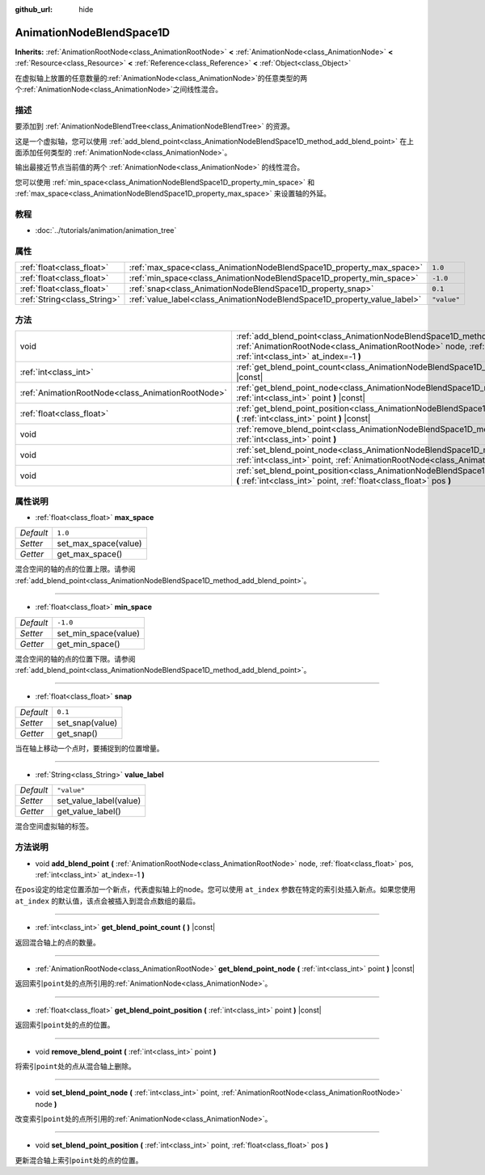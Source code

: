 :github_url: hide

.. Generated automatically by doc/tools/make_rst.py in GaaeExplorer's source tree.
.. DO NOT EDIT THIS FILE, but the AnimationNodeBlendSpace1D.xml source instead.
.. The source is found in doc/classes or modules/<name>/doc_classes.

.. _class_AnimationNodeBlendSpace1D:

AnimationNodeBlendSpace1D
=========================

**Inherits:** :ref:`AnimationRootNode<class_AnimationRootNode>` **<** :ref:`AnimationNode<class_AnimationNode>` **<** :ref:`Resource<class_Resource>` **<** :ref:`Reference<class_Reference>` **<** :ref:`Object<class_Object>`

在虚拟轴上放置的任意数量的\ :ref:`AnimationNode<class_AnimationNode>`\ 的任意类型的两个\ :ref:`AnimationNode<class_AnimationNode>`\ 之间线性混合。

描述
----

要添加到 :ref:`AnimationNodeBlendTree<class_AnimationNodeBlendTree>` 的资源。

这是一个虚拟轴，您可以使用 :ref:`add_blend_point<class_AnimationNodeBlendSpace1D_method_add_blend_point>` 在上面添加任何类型的 :ref:`AnimationNode<class_AnimationNode>`\ 。

输出最接近节点当前值的两个 :ref:`AnimationNode<class_AnimationNode>` 的线性混合。

您可以使用 :ref:`min_space<class_AnimationNodeBlendSpace1D_property_min_space>` 和 :ref:`max_space<class_AnimationNodeBlendSpace1D_property_max_space>` 来设置轴的外延。

教程
----

- :doc:`../tutorials/animation/animation_tree`

属性
----

+-----------------------------+--------------------------------------------------------------------------+-------------+
| :ref:`float<class_float>`   | :ref:`max_space<class_AnimationNodeBlendSpace1D_property_max_space>`     | ``1.0``     |
+-----------------------------+--------------------------------------------------------------------------+-------------+
| :ref:`float<class_float>`   | :ref:`min_space<class_AnimationNodeBlendSpace1D_property_min_space>`     | ``-1.0``    |
+-----------------------------+--------------------------------------------------------------------------+-------------+
| :ref:`float<class_float>`   | :ref:`snap<class_AnimationNodeBlendSpace1D_property_snap>`               | ``0.1``     |
+-----------------------------+--------------------------------------------------------------------------+-------------+
| :ref:`String<class_String>` | :ref:`value_label<class_AnimationNodeBlendSpace1D_property_value_label>` | ``"value"`` |
+-----------------------------+--------------------------------------------------------------------------+-------------+

方法
----

+---------------------------------------------------+---------------------------------------------------------------------------------------------------------------------------------------------------------------------------------------------------------------------+
| void                                              | :ref:`add_blend_point<class_AnimationNodeBlendSpace1D_method_add_blend_point>` **(** :ref:`AnimationRootNode<class_AnimationRootNode>` node, :ref:`float<class_float>` pos, :ref:`int<class_int>` at_index=-1 **)** |
+---------------------------------------------------+---------------------------------------------------------------------------------------------------------------------------------------------------------------------------------------------------------------------+
| :ref:`int<class_int>`                             | :ref:`get_blend_point_count<class_AnimationNodeBlendSpace1D_method_get_blend_point_count>` **(** **)** |const|                                                                                                      |
+---------------------------------------------------+---------------------------------------------------------------------------------------------------------------------------------------------------------------------------------------------------------------------+
| :ref:`AnimationRootNode<class_AnimationRootNode>` | :ref:`get_blend_point_node<class_AnimationNodeBlendSpace1D_method_get_blend_point_node>` **(** :ref:`int<class_int>` point **)** |const|                                                                            |
+---------------------------------------------------+---------------------------------------------------------------------------------------------------------------------------------------------------------------------------------------------------------------------+
| :ref:`float<class_float>`                         | :ref:`get_blend_point_position<class_AnimationNodeBlendSpace1D_method_get_blend_point_position>` **(** :ref:`int<class_int>` point **)** |const|                                                                    |
+---------------------------------------------------+---------------------------------------------------------------------------------------------------------------------------------------------------------------------------------------------------------------------+
| void                                              | :ref:`remove_blend_point<class_AnimationNodeBlendSpace1D_method_remove_blend_point>` **(** :ref:`int<class_int>` point **)**                                                                                        |
+---------------------------------------------------+---------------------------------------------------------------------------------------------------------------------------------------------------------------------------------------------------------------------+
| void                                              | :ref:`set_blend_point_node<class_AnimationNodeBlendSpace1D_method_set_blend_point_node>` **(** :ref:`int<class_int>` point, :ref:`AnimationRootNode<class_AnimationRootNode>` node **)**                            |
+---------------------------------------------------+---------------------------------------------------------------------------------------------------------------------------------------------------------------------------------------------------------------------+
| void                                              | :ref:`set_blend_point_position<class_AnimationNodeBlendSpace1D_method_set_blend_point_position>` **(** :ref:`int<class_int>` point, :ref:`float<class_float>` pos **)**                                             |
+---------------------------------------------------+---------------------------------------------------------------------------------------------------------------------------------------------------------------------------------------------------------------------+

属性说明
--------

.. _class_AnimationNodeBlendSpace1D_property_max_space:

- :ref:`float<class_float>` **max_space**

+-----------+----------------------+
| *Default* | ``1.0``              |
+-----------+----------------------+
| *Setter*  | set_max_space(value) |
+-----------+----------------------+
| *Getter*  | get_max_space()      |
+-----------+----------------------+

混合空间的轴的点的位置上限。请参阅 :ref:`add_blend_point<class_AnimationNodeBlendSpace1D_method_add_blend_point>`\ 。

----

.. _class_AnimationNodeBlendSpace1D_property_min_space:

- :ref:`float<class_float>` **min_space**

+-----------+----------------------+
| *Default* | ``-1.0``             |
+-----------+----------------------+
| *Setter*  | set_min_space(value) |
+-----------+----------------------+
| *Getter*  | get_min_space()      |
+-----------+----------------------+

混合空间的轴的点的位置下限。请参阅 :ref:`add_blend_point<class_AnimationNodeBlendSpace1D_method_add_blend_point>`\ 。

----

.. _class_AnimationNodeBlendSpace1D_property_snap:

- :ref:`float<class_float>` **snap**

+-----------+-----------------+
| *Default* | ``0.1``         |
+-----------+-----------------+
| *Setter*  | set_snap(value) |
+-----------+-----------------+
| *Getter*  | get_snap()      |
+-----------+-----------------+

当在轴上移动一个点时，要捕捉到的位置增量。

----

.. _class_AnimationNodeBlendSpace1D_property_value_label:

- :ref:`String<class_String>` **value_label**

+-----------+------------------------+
| *Default* | ``"value"``            |
+-----------+------------------------+
| *Setter*  | set_value_label(value) |
+-----------+------------------------+
| *Getter*  | get_value_label()      |
+-----------+------------------------+

混合空间虚拟轴的标签。

方法说明
--------

.. _class_AnimationNodeBlendSpace1D_method_add_blend_point:

- void **add_blend_point** **(** :ref:`AnimationRootNode<class_AnimationRootNode>` node, :ref:`float<class_float>` pos, :ref:`int<class_int>` at_index=-1 **)**

在\ ``pos``\ 设定的给定位置添加一个新点，代表虚拟轴上的\ ``node``\ 。您可以使用 ``at_index`` 参数在特定的索引处插入新点。如果您使用 ``at_index`` 的默认值，该点会被插入到混合点数组的最后。

----

.. _class_AnimationNodeBlendSpace1D_method_get_blend_point_count:

- :ref:`int<class_int>` **get_blend_point_count** **(** **)** |const|

返回混合轴上的点的数量。

----

.. _class_AnimationNodeBlendSpace1D_method_get_blend_point_node:

- :ref:`AnimationRootNode<class_AnimationRootNode>` **get_blend_point_node** **(** :ref:`int<class_int>` point **)** |const|

返回索引\ ``point``\ 处的点所引用的\ :ref:`AnimationNode<class_AnimationNode>`\ 。

----

.. _class_AnimationNodeBlendSpace1D_method_get_blend_point_position:

- :ref:`float<class_float>` **get_blend_point_position** **(** :ref:`int<class_int>` point **)** |const|

返回索引\ ``point``\ 处的点的位置。

----

.. _class_AnimationNodeBlendSpace1D_method_remove_blend_point:

- void **remove_blend_point** **(** :ref:`int<class_int>` point **)**

将索引\ ``point``\ 处的点从混合轴上删除。

----

.. _class_AnimationNodeBlendSpace1D_method_set_blend_point_node:

- void **set_blend_point_node** **(** :ref:`int<class_int>` point, :ref:`AnimationRootNode<class_AnimationRootNode>` node **)**

改变索引\ ``point``\ 处的点所引用的\ :ref:`AnimationNode<class_AnimationNode>`\ 。

----

.. _class_AnimationNodeBlendSpace1D_method_set_blend_point_position:

- void **set_blend_point_position** **(** :ref:`int<class_int>` point, :ref:`float<class_float>` pos **)**

更新混合轴上索引\ ``point``\ 处的点的位置。

.. |virtual| replace:: :abbr:`virtual (This method should typically be overridden by the user to have any effect.)`
.. |const| replace:: :abbr:`const (This method has no side effects. It doesn't modify any of the instance's member variables.)`
.. |vararg| replace:: :abbr:`vararg (This method accepts any number of arguments after the ones described here.)`
